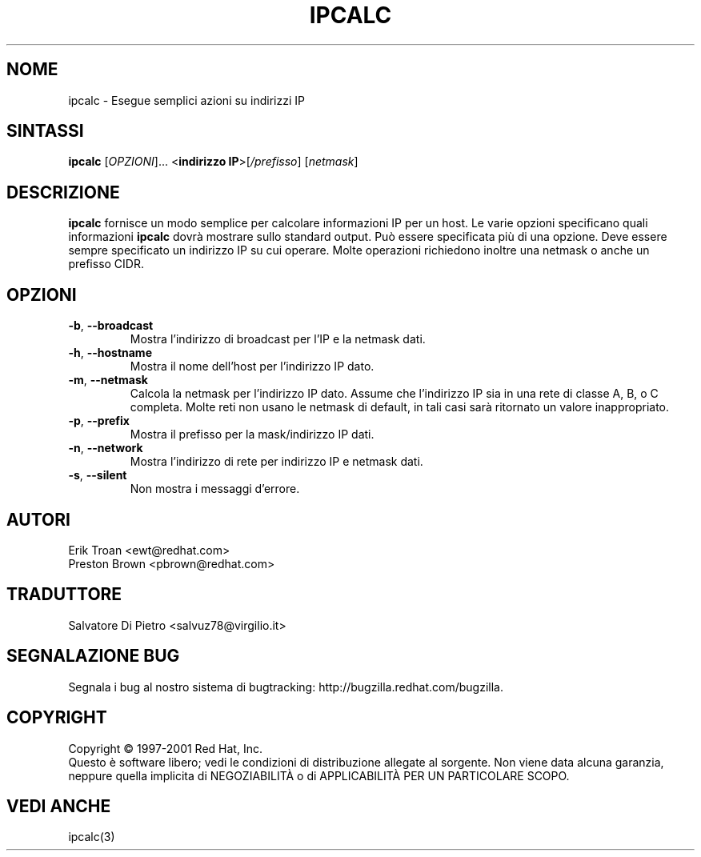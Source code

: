 .TH IPCALC 1 "Red Hat, Inc." "RHS" \" -*- nroff -*-
.SH NOME
ipcalc \- Esegue semplici azioni su indirizzi IP
.SH SINTASSI
.B ipcalc
[\fIOPZIONI\fR]... <\fBindirizzo IP\fR>[\fI/prefisso\fR] [\fInetmask\fR]

.SH DESCRIZIONE
\fBipcalc\fR fornisce un modo semplice per calcolare informazioni IP per un host.
Le varie opzioni specificano quali informazioni \fBipcalc\fR dovrà mostrare
sullo standard output. Può essere specificata più di una opzione. 
Deve essere sempre specificato un indirizzo IP su cui operare.
Molte operazioni richiedono inoltre una netmask o anche un prefisso CIDR.

.SH OPZIONI
.TP
.TP
\fB\-b\fR, \fB\-\-broadcast\fR 
Mostra l'indirizzo di broadcast per l'IP e la netmask dati.

.TP
\fB\-h\fR, \fB\-\-hostname\fR 
Mostra il nome dell'host per l'indirizzo IP dato.

.TP
\fB\-m\fR, \fB\-\-netmask\fR
Calcola la netmask per l'indirizzo IP dato. Assume che l'indirizzo IP
sia in una rete di classe A, B, o C completa. Molte reti non usano
le netmask di default, in tali casi sarà ritornato un valore inappropriato.

.TP
\fB\-p\fR, \fB\-\-prefix\fR
Mostra il prefisso per la mask/indirizzo IP dati.

.TP
\fB\-n\fR, \fB\-\-network\fR 
Mostra l'indirizzo di rete per indirizzo IP e netmask dati.

.TP
\fB\-s\fR, \fB\-\-silent\fR 
Non mostra i messaggi d'errore.

.SH AUTORI
.nf
Erik Troan <ewt@redhat.com>
.nf
Preston Brown <pbrown@redhat.com>

.SH TRADUTTORE
.nf
Salvatore Di Pietro <salvuz78@virgilio.it>

.fi
.SH "SEGNALAZIONE BUG"
Segnala i bug al nostro sistema di bugtracking:
http://bugzilla.redhat.com/bugzilla.
.SH COPYRIGHT
Copyright \(co 1997-2001 Red Hat, Inc.
.br
Questo è software libero; vedi le condizioni di distribuzione allegate 
al sorgente. Non viene data alcuna garanzia, neppure quella implicita di 
NEGOZIABILITÀ o di APPLICABILITÀ PER UN PARTICOLARE SCOPO.

.SH "VEDI ANCHE"
ipcalc(3)
